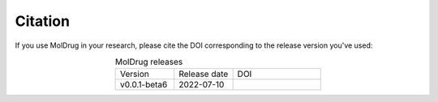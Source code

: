 Citation
--------

If you use MolDrug in your research, please cite the DOI corresponding to the release version you've used:

.. list-table:: MolDrug releases
    :widths: 10 10 15
    :align: center

    * - Version
      - Release date
      - DOI
    * - v0.0.1-beta6
      - 2022-07-10
      - ..  image:: https://zenodo.org/badge/496163299.svg
            :target: https://zenodo.org/badge/latestdoi/496163299
